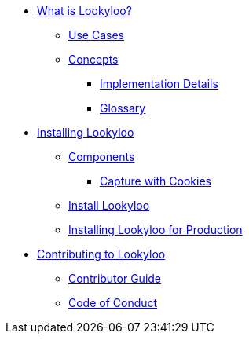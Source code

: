 * xref:lookyloo-explained.adoc[What is Lookyloo?]
** xref:use-cases.adoc[Use Cases]
** xref:concepts.adoc[Concepts]
*** xref:implementation-details.adoc[Implementation Details]
*** xref:glossary.adoc[Glossary]
* xref:installation.adoc[Installing Lookyloo]
** xref:install-components.adoc[Components]
*** xref:cookies.adoc[Capture with Cookies]
** xref:install-lookyloo.adoc[Install Lookyloo]
** xref:install-lookyloo-production.adoc[Installing Lookyloo for Production]
* xref:contributing.adoc[Contributing to Lookyloo]
** xref:contributor-guide.adoc[Contributor Guide]
** xref:code-conduct.adoc[Code of Conduct]
